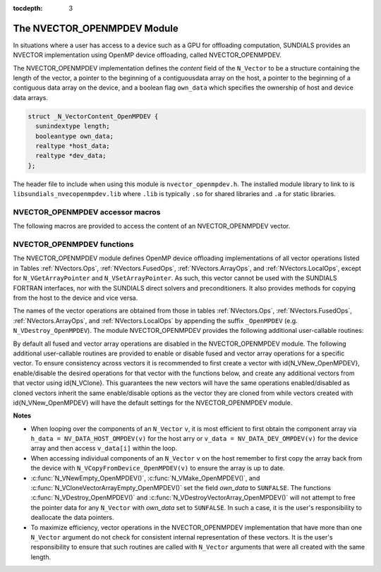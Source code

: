 ..
   Programmer(s): Cody J. Balos @ LLNL
   ----------------------------------------------------------------
   SUNDIALS Copyright Start
   Copyright (c) 2002-2020, Lawrence Livermore National Security
   and Southern Methodist University.
   All rights reserved.

   See the top-level LICENSE and NOTICE files for details.

   SPDX-License-Identifier: BSD-3-Clause
   SUNDIALS Copyright End
   ----------------------------------------------------------------

:tocdepth: 3


.. _NVectors.OpenMPDEV:

The NVECTOR_OPENMPDEV Module
=================================

In situations where a user has access to a device such as a GPU for
offloading computation, SUNDIALS provides an NVECTOR implementation using
OpenMP device offloading, called NVECTOR_OPENMPDEV.

The NVECTOR_OPENMPDEV implementation defines the *content* field
of the ``N_Vector`` to be a structure  containing the length of the vector, a pointer
to the beginning of a contiguousdata array on the host, a pointer to the beginning of
a contiguous data array on the device, and a boolean flag ``own_data`` which specifies
the ownership of host and device data arrays.

.. code-block:: c

  struct _N_VectorContent_OpenMPDEV {
    sunindextype length;
    booleantype own_data;
    realtype *host_data;
    realtype *dev_data;
  };

The header file to include when using this module is ``nvector_openmpdev.h``.
The installed module library to link to is ``libsundials_nvecopenmpdev.lib``
where ``.lib`` is typically ``.so`` for shared libraries and ``.a``
for static libraries.


NVECTOR_OPENMPDEV accessor macros
-----------------------------------

The following macros are provided to access the content of an NVECTOR_OPENMPDEV
vector.

.. c:macro:: NV_CONTENT_OMPDEV(v)

   This macro gives access to the contents of the NVECTOR_OPENMPDEV
   vector ``N_Vector``.

   The assignment ``v_cont = NV_CONTENT_S(v)`` sets ``v_cont`` to be a
   pointer to the NVECTOR_OPENMPDEV  content structure.

   Implementation:

   .. code-block:: c

      #define NV_CONTENT_OMPDEV(v) ( (N_VectorContent_OpenMPDEV)(v->content) )


.. c:macro:: NV_OWN_DATA_OMPDEV(v)

   Access the *own_data* component of the OpenMPDEV ``N_Vector`` *v*.

   The assignment ``v_data = NV_DATA_HOST_OMPDEV(v)`` sets ``v_data`` to be
   a pointer to the first component of the data on the host for the ``N_Vector`` ``v``.

   Implementation:

   .. code-block:: c

      #define NV_OWN_DATA_OMPDEV(v) ( NV_CONTENT_OMPDEV(v)->own_data )


.. c:macro:: NV_DATA_HOST_OMPDEV(v)

   The assignment ``NV_DATA_HOST_OMPDEV(v) = v_data`` sets the host component array
   of ``v`` to  be ``v_data`` by storing the pointer ``v_data``.

   Implementation:

   .. code-block:: c

      #define NV_DATA_HOST_OMPDEV(v) ( NV_CONTENT_OMPDEV(v)->host_data )


.. c:macro:: NV_DATA_DEV_OMPDEV(v)

   The assignment ``v_dev_data = NV_DATA_DEV_OMPDEV(v)`` sets ``v_dev_data`` to be
   a pointer to the first component of the data on the device for the ``N_Vector`` ``v``.
   The assignment ``NV_DATA_DEV_OMPDEV(v) = v_dev_data`` sets the device component
   array of ``v`` to be ``v_dev_data`` by storing the pointer ``v_dev_data``.

   Implementation:

   .. code-block:: c

      #define NV_DATA_DEV_OMPDEV(v) ( NV_CONTENT_OMPDEV(v)->dev_data )


.. c:macro:: NV_LENGTH_OMPDEV

   Access the *length* component of the OpenMPDEV ``N_Vector`` *v*.

   The assignment ``v_len = NV_LENGTH_OMPDEV(v)`` sets ``v_len`` to be
   the length of ``v``. On the other hand, the call ``NV_LENGTH_OMPDEV(v) = len_v``
   sets the length of ``v`` to be ``len_v``.

   .. code-block:: c

      #define NV_LENGTH_OMPDEV(v) ( NV_CONTENT_OMPDEV(v)->length )


NVECTOR_OPENMPDEV functions
-----------------------------------

The NVECTOR_OPENMPDEV module defines OpenMP device offloading implementations of all vector
operations listed in Tables :ref:`NVectors.Ops`, :ref:`NVectors.FusedOps`, :ref:`NVectors.ArrayOps`, and
:ref:`NVectors.LocalOps`, except for ``N_VGetArrayPointer`` and ``N_VSetArrayPointer``.
As such, this vector cannot be used with the SUNDIALS FORTRAN interfaces, nor with the
SUNDIALS direct solvers and preconditioners. It also provides methods for copying from
the host to the device and vice versa.

The names of the vector operations are obtained from those in tables
:ref:`NVectors.Ops`, :ref:`NVectors.FusedOps`, :ref:`NVectors.ArrayOps`, and
:ref:`NVectors.LocalOps` by appending the suffix ``_OpenMPDEV`` (e.g. ``N_VDestroy_OpenMPDEV``).
The module NVECTOR_OPENMPDEV provides the following additional user-callable routines:

.. c:function:: N_Vector N_VNew_OpenMPDEV(sunindextype vec_length);

   This function creates and allocates memory for an NVECTOR_OPENMPDEV ``N_Vector``.


.. c:function:: N_Vector N_VNewEmpty_OpenMPDEV(sunindextype vec_length);

   This function creates a new NVECTOR_OPENMPDEV ``N_Vector`` with an empty
   (``NULL``) data array.


.. c:function:: N_Vector N_VMake_OpenMPDEV(sunindextype vec_length, realtype *h_vdata, realtype *d_vdata);

   This function creates an NVECTOR_OPENMPDEV vector with user-supplied vector data
   arrays ``h_vdata} and ``d_vdata``. This function does not allocate memory for
   data itself.


.. c:function:: N_Vector *N_VCloneVectorArray_OpenMPDEV(int count, N_Vector w);

   This function creates (by cloning) an array of ``count`` NVECTOR_OPENMPDEV vectors.


.. c:function:: N_Vector *N_VCloneVectorArrayEmpty_OpenMPDEV(int count, N_Vector w);

   This function creates (by cloning) an array of ``count`` NVECTOR_OPENMPDEV vectors,
   each with an empty (``NULL``) data array.


.. c:function:: void N_VDestroyVectorArray_OpenMPDEV(N_Vector *vs, int count);

   This function frees memory allocated for the array of ``count`` variables of type
   ``N_Vector`` created with ``N_VCloneVectorArray_OpenMPDEV`` or with
   ``N_VCloneVectorArrayEmpty_OpenMPDEV``.


.. c:function:: realtype *N_VGetHostArrayPointer_OpenMPDEV(N_Vector v);

   This function returns a pointer to the host data array.


.. c:function:: realtype *N_VGetDeviceArrayPointer_OpenMPDEV(N_Vector v);

   This function returns a pointer to the device data array.


.. c:function:: void N_VPrint_OpenMPDEV(N_Vector v);

   This function prints the content of an NVECTOR_OPENMPDEV vector to ``stdout``.


.. c:function:: void N_VPrintFile_OpenMPDEV(N_Vector v, FILE *outfile);

   This function prints the content of an NVECTOR_OPENMPDEV vector to ``outfile``.


.. c:function:: void N_VCopyToDevice_OpenMPDEV(N_Vector v);

   This function copies the content of an NVECTOR_OPENMPDEV vector's host data array
   to the device data array.


.. c:function:: void N_VCopyFromDevice_OpenMPDEV(N_Vector v);

   This function copies the content of an NVECTOR_OPENMPDEV vector's device data array
   to the host data array.

By default all fused and vector array operations are disabled in the NVECTOR_OPENMPDEV
module. The following additional user-callable routines are provided to
enable or disable fused and vector array operations for a specific vector. To
ensure consistency across vectors it is recommended to first create a vector
with \id{N_VNew_OpenMPDEV}, enable/disable the desired operations for that vector
with the functions below, and create any additional vectors from that vector
using \id{N_VClone}. This guarantees the new vectors will have the same
operations enabled/disabled as cloned vectors inherit the same enable/disable
options as the vector they are cloned from while vectors created with
\id{N_VNew_OpenMPDEV} will have the default settings for the NVECTOR_OPENMPDEV module.

.. c:function::  int N_VEnableFusedOps_OpenMPDEV(N_Vector v, booleantype tf)

  This function enables (``SUNTRUE``) or disables (``SUNFALSE``) all fused and
  vector array operations in the NVECTOR_OPENMPDEV vector. The return value is \id{0} for
  success and \id{-1} if the input vector or its \id{ops} structure are \id{NULL}.


.. c:function:: int N_VEnableLinearCombination_OpenMPDEV(N_Vector v, booleantype tf)

  This function enables (``SUNTRUE``) or disables (``SUNFALSE``) the linear
  combination fused operation in the NVECTOR_OPENMPDEV vector. The return value is \id{0} for
  success and \id{-1} if the input vector or its \id{ops} structure are \id{NULL}.


.. c:function:: int N_VEnableScaleAddMulti_OpenMPDEV(N_Vector v, booleantype tf)

  This function enables (``SUNTRUE``) or disables (``SUNFALSE``) the scale and
  add a vector to multiple vectors fused operation in the NVECTOR_OPENMPDEV vector. The
  return value is \id{0} for success and \id{-1} if the input vector or its
  \id{ops} structure are \id{NULL}.


.. c:function:: int N_VEnableDotProdMulti_OpenMPDEV(N_Vector v, booleantype tf)

  This function enables (``SUNTRUE``) or disables (``SUNFALSE``) the multiple
  dot products fused operation in the NVECTOR_OPENMPDEV vector. The return value is \id{0}
  for success and \id{-1} if the input vector or its \id{ops} structure are
  \id{NULL}.


.. c:function:: int N_VEnableLinearSumVectorArray_OpenMPDEV(N_Vector v, booleantype tf)

  This function enables (``SUNTRUE``) or disables (``SUNFALSE``) the linear sum
  operation for vector arrays in the NVECTOR_OPENMPDEV vector. The return value is \id{0} for
  success and \id{-1} if the input vector or its \id{ops} structure are \id{NULL}.


.. c:function:: int N_VEnableScaleVectorArray_OpenMPDEV(N_Vector v, booleantype tf)

  This function enables (``SUNTRUE``) or disables (``SUNFALSE``) the scale
  operation for vector arrays in the NVECTOR_OPENMPDEV vector. The return value is \id{0} for
  success and \id{-1} if the input vector or its \id{ops} structure are \id{NULL}.


.. c:function:: int N_VEnableConstVectorArray_OpenMPDEV(N_Vector v, booleantype tf)

  This function enables (``SUNTRUE``) or disables (``SUNFALSE``) the const
  operation for vector arrays in the NVECTOR_OPENMPDEV vector. The return value is \id{0} for
  success and \id{-1} if the input vector or its \id{ops} structure are \id{NULL}.


.. c:function:: int N_VEnableWrmsNormVectorArray_OpenMPDEV(N_Vector v, booleantype tf)

  This function enables (``SUNTRUE``) or disables (``SUNFALSE``) the WRMS norm
  operation for vector arrays in the NVECTOR_OPENMPDEV vector. The return value is \id{0} for
  success and \id{-1} if the input vector or its \id{ops} structure are \id{NULL}.


.. c:function:: int N_VEnableWrmsNormMaskVectorArray_OpenMPDEV(N_Vector v, booleantype tf)

  This function enables (``SUNTRUE``) or disables (``SUNFALSE``) the masked WRMS
  norm operation for vector arrays in the NVECTOR_OPENMPDEV vector. The return value is
  \id{0} for success and \id{-1} if the input vector or its \id{ops} structure are
  \id{NULL}.


.. c:function:: N_VEnableScaleAddMultiVectorArray_OpenMPDEV(N_Vector v, booleantype tf)

  This function enables (``SUNTRUE``) or disables (``SUNFALSE``) the scale and
  add a vector array to multiple vector arrays operation in the NVECTOR_OPENMPDEV vector. The
  return value is \id{0} for success and \id{-1} if the input vector or its
  \id{ops} structure are \id{NULL}.


.. c:function:: N_VEnableLinearCombinationVectorArray_OpenMPDEV(N_Vector v, booleantype tf)

  This function enables (``SUNTRUE``) or disables (``SUNFALSE``) the linear
  combination operation for vector arrays in the NVECTOR_OPENMPDEV vector. The return value
  is \id{0} for success and \id{-1} if the input vector or its \id{ops} structure
  are \id{NULL}.


**Notes**

* When looping over the components of an ``N_Vector`` ``v``, it is
  most efficient to first obtain the component array via
  ``h_data = NV_DATA_HOST_OMPDEV(v)`` for the host arry or
  ``v_data = NV_DATA_DEV_OMPDEV(v)`` for the device array and then
  access ``v_data[i]`` within the loop.

* When accessing individual components of an ``N_Vector`` ``v`` on
  the host remember to first copy the array
  back from the device with ``N_VCopyFromDevice_OpenMPDEV(v)``
  to ensure the array is up to date.

* :c:func:`N_VNewEmpty_OpenMPDEV()`, :c:func:`N_VMake_OpenMPDEV()`, and
  :c:func:`N_VCloneVectorArrayEmpty_OpenMPDEV()` set the field *own_data*
  to ``SUNFALSE``.  The functions :c:func:`N_VDestroy_OpenMPDEV()` and
  :c:func:`N_VDestroyVectorArray_OpenMPDEV()` will not attempt to free the
  pointer data for any ``N_Vector`` with *own_data* set to ``SUNFALSE``.
  In such a case, it is the user's responsibility to deallocate the
  data pointers.

* To maximize efficiency, vector operations in the NVECTOR_OPENMPDEV
  implementation that have more than one ``N_Vector`` argument do not
  check for consistent internal representation of these vectors. It is
  the user's responsibility to ensure that such routines are called
  with ``N_Vector`` arguments that were all created with the same
  length.

